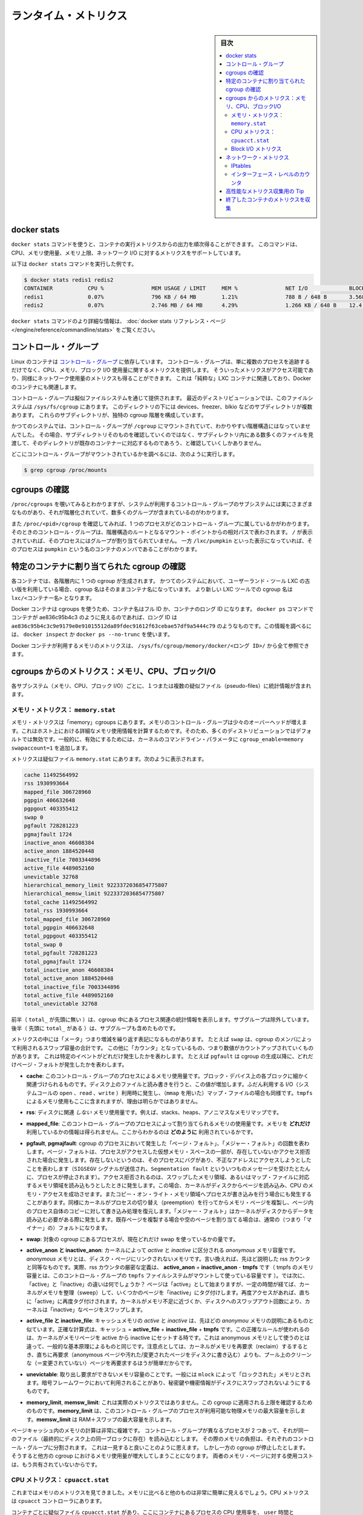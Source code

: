 .. -*- coding: utf-8 -*-
.. URL: https://docs.docker.com/engine/admin/runmetrics/
.. SOURCE: https://github.com/docker/docker.github.io/blob/master/config/containers/runmetrics.md
   doc version: 19.03
.. check date: 2020/06/28
.. Commits on May 2, 2020 4169b468f4a742ce6f60daba0613b9dfda267b3d
.. ---------------------------------------------------------------------------

.. title: Runtime metrics

.. _runtime-metrics:

=======================================
ランタイム・メトリクス
=======================================

.. sidebar:: 目次

   .. contents:: 
       :depth: 3
       :local:

.. ## Docker stats

.. _docker-stats:

docker stats
==============================

.. You can use the `docker stats` command to live stream a container's
   runtime metrics. The command supports CPU, memory usage, memory limit,
   and network IO metrics.

``docker stats`` コマンドを使うと、コンテナの実行メトリクスからの出力を順次得ることができます。
このコマンドは、CPU、メモリ使用量、メモリ上限、ネットワーク I/O に対するメトリクスをサポートしています。

.. The following is a sample output from the docker stats command

以下は ``docker stats`` コマンドを実行した例です。

.. code-block:: bash

   $ docker stats redis1 redis2
   CONTAINER           CPU %               MEM USAGE / LIMIT     MEM %               NET I/O             BLOCK I/O
   redis1              0.07%               796 KB / 64 MB        1.21%               788 B / 648 B       3.568 MB / 512 KB
   redis2              0.07%               2.746 MB / 64 MB      4.29%               1.266 KB / 648 B    12.4 MB / 0 B

.. The docker stats reference page has more details about the docker stats command.

``docker stats`` コマンドのより詳細な情報は、 :doc:`docker stats リファレンス・ページ </engine/reference/commandline/stats>` をご覧ください。

.. Control groups

コントロール・グループ
==============================

.. Linux Containers rely on [control groups](
   https://www.kernel.org/doc/Documentation/cgroup-v1/cgroups.txt)
   which not only track groups of processes, but also expose metrics about
   CPU, memory, and block I/O usage. You can access those metrics and
   obtain network usage metrics as well. This is relevant for "pure" LXC
   containers, as well as for Docker containers.

Linux のコンテナは `コントロール・グループ <https://www.kernel.org/doc/Documentation/cgroup-v1/cgroups.txt>`_ に依存しています。
コントロール・グループは、単に複数のプロセスを追跡するだけでなく、CPU、メモリ、ブロック I/O 使用量に関するメトリクスを提供します。
そういったメトリクスがアクセス可能であり、同様にネットワーク使用量のメトリクスも得ることができます。
これは「純粋な」LXC コンテナに関連しており、Docker のコンテナにも関連します。

.. Control groups are exposed through a pseudo-filesystem. In recent
   distros, you should find this filesystem under `/sys/fs/cgroup`. Under
   that directory, you see multiple sub-directories, called devices,
   freezer, blkio, etc.; each sub-directory actually corresponds to a different
   cgroup hierarchy.

コントロール・グループは擬似ファイルシステムを通じて提供されます。
最近のディストリビューションでは、このファイルシステムは ``/sys/fs/cgroup`` にあります。
このディレクトリの下には devices、freezer、blkio などのサブディレクトリが複数あります。
これらのサブディレクトリが、独特の cgroup 階層を構成しています。

.. On older systems, the control groups might be mounted on `/cgroup`, without
   distinct hierarchies. In that case, instead of seeing the sub-directories,
   you see a bunch of files in that directory, and possibly some directories
   corresponding to existing containers.

かつてのシステムでは、コントロール・グループが ``/cgroup`` にマウントされていて、わかりやすい階層構造にはなっていませんでした。
その場合、サブディレクトリそのものを確認していくのではなく、サブディレクトリ内にある数多くのファイルを見渡して、そのディレクトリが既存のコンテナーに対応するものであろう、と確認していくしかありません。

.. To figure out where your control groups are mounted, you can run:

どこにコントロール・グループがマウントされているかを調べるには、次のように実行します。

.. code-block:: bash

   $ grep cgroup /proc/mounts

.. ### Enumerate cgroups

.. _enumerating-cgroups:

cgroups の確認
========================================

.. You can look into `/proc/cgroups` to see the different control group subsystems
   known to the system, the hierarchy they belong to, and how many groups they contain.

``/proc/cgroups`` を覗いてみるとわかりますが、システムが利用するコントロール・グループのサブシステムには実にさまざまなものがあり、それが階層化されていて、数多くのグループが含まれているのがわかります。

.. You can also look at `/proc/<pid>/cgroup` to see which control groups a process
   belongs to. The control group is shown as a path relative to the root of
   the hierarchy mountpoint. `/` means the process has not been assigned to a
   group, while `/lxc/pumpkin` indicates that the process is a member of a
   container named `pumpkin`.

また ``/proc/<pid>/cgroup`` を確認してみれば、1 つのプロセスがどのコントロール・グループに属しているかがわかります。
そのときのコントロール・グループは、階層構造のルートとなるマウント・ポイントからの相対パスで表わされます。
``/`` が表示されていれば、そのプロセスにはグループが割り当てられていません。
一方 ``/lxc/pumpkin`` といった表示になっていれば、そのプロセスは ``pumpkin`` という名のコンテナのメンバであることがわかります。

.. Finding the cgroup for a given container

特定のコンテナに割り当てられた cgroup の確認
============================================

.. For each container, one cgroup is created in each hierarchy. On
   older systems with older versions of the LXC userland tools, the name of
   the cgroup is the name of the container. With more recent versions
   of the LXC tools, the cgroup is `lxc/<container_name>.`

各コンテナでは、各階層内に 1 つの cgroup が生成されます。
かつてのシステムにおいて、ユーザーランド・ツール LXC の古い版を利用している場合、cgroup 名はそのままコンテナ名になっています。
より新しい LXC ツールでの cgroup 名は ``lxc/<コンテナー名>`` となります。

.. For Docker containers using cgroups, the container name will be the full ID or long ID of the container. If a container shows up as ae836c95b4c3 in docker ps, its long ID might be something like ae836c95b4c3c9e9179e0e91015512da89fdec91612f63cebae57df9a5444c79. You can look it up with docker inspect or docker ps --no-trunc.

Docker コンテナは cgroups を使うため、コンテナ名はフル ID か、コンテナのロング ID になります。 ``docker ps`` コマンドでコンテナが ae836c95b4c3 のように見えるのであれば、ロング ID は ``ae836c95b4c3c9e9179e0e91015512da89fdec91612f63cebae57df9a5444c79`` のようなものです。この情報を調べるには、 ``docker inspect`` か ``docker ps --no-trunc`` を使います。

.. Putting everything together to look at the memory metrics for a Docker container, take a look at /sys/fs/cgroup/memory/docker/<longid>/.

Docker コンテナが利用するメモリのメトリクスは、 ``/sys/fs/cgroup/memory/docker/<ロング ID>/`` から全て参照できます。

.. Metrics from cgroups: memory, CPU, block I/O

cgroups からのメトリクス：メモリ、CPU、ブロックI/O
==================================================

.. For each subsystem (memory, CPU, and block I/O), one or more pseudo-files exist and contain statistics.

各サブシステム（メモリ、CPU、ブロック I/O）ごとに、１つまたは複数の疑似ファイル（pseudo-files）に統計情報が含まれます。

.. Memory metrics: memory.stat

メモリ・メトリクス： ``memory.stat``
----------------------------------------

.. Memory metrics are found in the “memory” cgroup. The memory control group adds a little overhead, because it does very fine-grained accounting of the memory usage on your host. Therefore, many distros chose to not enable it by default. Generally, to enable it, all you have to do is to add some kernel command-line parameters: cgroup_enable=memory swapaccount=1.

メモリ・メトリクスは「memory」cgroups にあります。メモリのコントロール・グループは少々のオーバーヘッドが増えます。これはホスト上における詳細なメモリ使用情報を計算するためです。そのため、多くのディストリビューションではデフォルトでは無効です。一般的に、有効にするためには、カーネルのコマンドライン・パラメータに ``cgroup_enable=memory swapaccount=1`` を追加します。

.. The metrics are in the pseudo-file memory.stat. Here is what it will look like:

メトリクスは疑似ファイル ``memory.stat`` にあります。次のように表示されます。

.. code-block:: bash

   cache 11492564992
   rss 1930993664
   mapped_file 306728960
   pgpgin 406632648
   pgpgout 403355412
   swap 0
   pgfault 728281223
   pgmajfault 1724
   inactive_anon 46608384
   active_anon 1884520448
   inactive_file 7003344896
   active_file 4489052160
   unevictable 32768
   hierarchical_memory_limit 9223372036854775807
   hierarchical_memsw_limit 9223372036854775807
   total_cache 11492564992
   total_rss 1930993664
   total_mapped_file 306728960
   total_pgpgin 406632648
   total_pgpgout 403355412
   total_swap 0
   total_pgfault 728281223
   total_pgmajfault 1724
   total_inactive_anon 46608384
   total_active_anon 1884520448
   total_inactive_file 7003344896
   total_active_file 4489052160
   total_unevictable 32768

.. The first half (without the total_ prefix) contains statistics relevant to the processes within the cgroup, excluding sub-cgroups. The second half (with the total_ prefix) includes sub-cgroups as well.

前半（ ``total_`` が先頭に無い ）は、cgroup 中にあるプロセス関連の統計情報を表示します。サブグループは除外しています。後半（  先頭に ``total_`` がある  ）は、サブグループも含めたものです。

.. Some metrics are "gauges", or values that can increase or decrease. For instance,
   `swap` is the amount of swap space used by the members of the cgroup.
   Some others are "counters", or values that can only go up, because
   they represent occurrences of a specific event. For instance, `pgfault`
   indicates the number of page faults since the creation of the cgroup.

メトリクスの中には「メータ」つまり増減を繰り返す表記になるものがあります。
たとえば ``swap`` は、cgroup のメンバによって利用されるスワップ容量の合計です。
この他に「カウンタ」となっているもの、つまり数値がカウントアップされていくものがあります。
これは特定のイベントがどれだけ発生したかを表わします。
たとえば ``pgfault`` は cgroup の生成以降に、どれだけページ・フォルトが発生したかを表わします。

..    **cache**
      The amount of memory used by the processes of this control group that can be associated precisely with a block on a block device. When you read from and write to files on disk, this amount increases. This is the case if you use "conventional" I/O (`open`, `read`, `write` syscalls) as well as mapped files (with `mmap`). It also accounts for the memory used by `tmpfs` mounts, though the reasons are unclear.

* **cache**: このコントロール・グループのプロセスによるメモリ使用量です。ブロック・デバイス上の各ブロックに細かく関連づけられるものです。ディスク上のファイルと読み書きを行うと、この値が増加します。ふだん利用する I/O（システムコールの ``open`` 、``read`` 、``write`` ）利用時に発生し、（``mmap`` を用いた）マップ・ファイルの場合も同様です。``tmpfs`` によるメモリ使用もここに含まれますが、理由は明らかではありません。

..     rss:
..    the amount of memory that doesn’t correspond to anything on disk: stacks, heaps, and anonymous memory maps.

* **rss**: ディスクに関連 *しない* メモリ使用量です。例えば、stacks、heaps、アノニマスなメモリマップです。

..    **mapped_file**
      Indicates the amount of memory mapped by the processes in the control group. It doesn't give you information about *how much* memory is used; it rather tells you *how* it is used.

* **mapped_file**: このコントロール・グループのプロセスによって割り当てられるメモリの使用量です。メモリを **どれだけ** 利用しているかの情報は得られません。ここからわかるのは **どのように** 利用されているかです。

..    **pgfault**, **pgmajfault**
      Indicate the number of times that a process of the cgroup triggered a "page fault" and a "major fault", respectively. A page fault happens when a process accesses a part of its virtual memory space which is nonexistent or protected. The former can happen if the process is buggy and tries to access an invalid address (it is sent a `SIGSEGV` signal, typically killing it with the famous `Segmentation fault` message). The latter can happen when the process reads from a memory zone which has been swapped out, or which corresponds to a mapped file: in that case, the kernel loads the page from disk, and let the CPU complete the memory access. It can also happen when the process writes to a copy-on-write memory zone: likewise, the kernel preempts the process, duplicate the memory page, and resume the write operation on the process's own copy of the page. "Major" faults happen when the kernel actually needs to read the data from disk. When it just  duplicates an existing page, or allocate an empty page, it's a regular (or "minor") fault.

* **pgfault**, **pgmajfault**: cgroup のプロセスにおいて発生した「ページ・フォルト」、「メジャー・フォルト」の回数を表わします。ページ・フォルトは、プロセスがアクセスした仮想メモリ・スペースの一部が、存在していないかアクセス拒否された場合に発生します。存在しないというのは、そのプロセスにバグがあり、不正なアドレスにアクセスしようとしたことを表わします（``SIGSEGV`` シグナルが送信され、``Segmentation fault`` といういつものメッセージを受けたとたんに、プロセスが停止されます）。アクセス拒否されるのは、スワップしたメモリ領域、あるいはマップ・ファイルに対応するメモリ領域を読み込もうとしたときに発生します。この場合、カーネルがディスクからページを読み込み、CPU のメモリ・アクセスを成功させます。またコピー・オン・ライト・メモリ領域へプロセスが書き込みを行う場合にも発生することがあります。同様にカーネルがプロセスの切り替え（preemption）を行ってからメモリ・ページを複製し、ページ内のプロセス自体のコピーに対して書き込み処理を復元します。「メジャー・フォルト」はカーネルがディスクからデータを読み込む必要がある際に発生します。既存ページを複製する場合や空のページを割り当てる場合は、通常の（つまり「マイナー」の）フォルトになります。

..    swap:
..    the amount of swap currently used by the processes in this cgroup.

* **swap**: 対象の cgroup にあるプロセスが、現在どれだけ swap を使っているかの量です。

..    active_anon and inactive_anon:
..    the amount of anonymous memory that has been identified has respectively active and inactive by the kernel. “Anonymous” memory is the memory that is not linked to disk pages. In other words, that’s the equivalent of the rss counter described above. In fact, the very definition of the rss counter is active_anon + inactive_anon - tmpfs (where tmpfs is the amount of memory used up by tmpfs filesystems mounted by this control group). Now, what’s the difference between “active” and “inactive”? Pages are initially “active”; and at regular intervals, the kernel sweeps over the memory, and tags some pages as “inactive”. Whenever they are accessed again, they are immediately retagged “active”. When the kernel is almost out of memory, and time comes to swap out to disk, the kernel will swap “inactive” pages.

* **active_anon と inactive_anon**: カーネルによって *active* と *inactive* に区分される *anonymous* メモリ容量です。 *anonymous* メモリとは、ディスク・ページにリンクされないメモリです。言い換えれば、先ほど説明した rss カウンタと同等なものです。実際、rss カウンタの厳密な定義は、 **active_anon** + **inactive_anon** - **tmpfs** です（ tmpfs のメモリ容量とは、このコントロール・グループの ``tmpfs`` ファイルシステムがマウントして使っている容量です ）。では次に、「active」と「inactive」の違いは何でしょうか？ ページは「active」として始まりますが、一定の時間が経てば、カーネルがメモリを整理（sweep）して、いくつかのページを「inactive」にタグ付けします。再度アクセスがあれば、直ちに「active」に再度タグ付けされます。カーネルがメモリ不足に近づくか、ディスクへのスワップアウト回数により、カーネルは「inactive」なページをスワップします。

..    active_file and inactive_file:
..    cache memory, with active and inactive similar to the anon memory above. The exact formula is cache = active_file + inactive_file + tmpfs. The exact rules used by the kernel to move memory pages between active and inactive sets are different from the ones used for anonymous memory, but the general principle is the same. Note that when the kernel needs to reclaim memory, it is cheaper to reclaim a clean (=non modified) page from this pool, since it can be reclaimed immediately (while anonymous pages and dirty/modified pages have to be written to disk first).

* **active_file と inactive_file**: キャッシュメモリの *active* と *inactive* は、先ほどの *anonymou* メモリの説明にあるものと似ています。正確な計算式は、キャッシュ = **active_file** + **inactive_file** + **tmpfs** です。この正確なルールが使われるのは、カーネルがメモリページを active から inactive にセットする時です。これは anonymous メモリとして使うのとは違って、一般的な基本原理によるものと同じです。注意点としては、カーネルがメモリを再要求（reclaim）するするとき、直ちに再要求（anonymous ページや汚れた/変更されたページをディスクに書き込む）よりも、プール上のクリーンな（＝変更されていない）ページを再要求するほうが簡単だからです。

..    **unevictable**
..    The amount of memory that cannot be reclaimed; generally, it accounts for memory that has been "locked" with `mlock`. It is often used by crypto frameworks to make sure that secret keys and other sensitive material never gets swapped out to disk.

* **unevictable**:
  取り出し要求ができないメモリ容量のことです。一般には ``mlock`` によって「ロックされた」メモリとされます。暗号フレームワークにおいて利用されることがあり、秘密鍵や機密情報がディスクにスワップされないようにするものです。

..    **memory_limit**, **memsw_limit**
..    These are not really metrics, but a reminder of the limits applied to this cgroup. The first one indicates the maximum amount of physical memory that can be used by the processes of this control group; the second one indicates the maximum amount of RAM+swap.

* **memory_limit**, **memsw_limit**:
  これは実際のメトリクスではありません。この cgroup に適用される上限を確認するためのものです。**memory_limit** は、このコントロール・グループのプロセスが利用可能な物理メモリの最大容量を示します。**memsw_limit** は RAM＋スワップの最大容量を示します。

.. Accounting for memory in the page cache is very complex. If two
   processes in different control groups both read the same file
   (ultimately relying on the same blocks on disk), the corresponding
   memory charge is split between the control groups. It's nice, but
   it also means that when a cgroup is terminated, it could increase the
   memory usage of another cgroup, because they are not splitting the cost
   anymore for those memory pages.

ページキャッシュ内のメモリの計算は非常に複雑です。
コントロール・グループが異なるプロセスが 2 つあって、それが同一のファイル（最終的にディスク上の同一ブロックに存在）を読み込むとします。
その際のメモリの負担は、それぞれのコントロール・グループに分割されます。
これは一見すると良いことのように思えます。
しかし一方の cgroup が停止したとします。
そうすると他方の cgroup におけるメモリ使用量が増大してしまうことになります。
両者のメモリ・ページに対する使用コストは、もう共有されていないからです。


.. CPU metrics: cpuacct.stat

CPU メトリクス： ``cpuacct.stat``
----------------------------------------

.. Now that we’ve covered memory metrics, everything else is simple in comparison. CPU metrics are in the cpuacct controller.

これまではメモリのメトリクスを見てきました。メモリに比べると他のものは非常に簡単に見えるでしょう。CPU メトリクスは ``cpuacct`` コントローラにあります。

.. For each container, a pseudo-file cpuacct.stat contains the CPU usage accumulated by the processes of the container, broken down into user and system time. The distinction is:
    user time is the amount of time a process has direct control of the CPU, executing process code.
    system time is the time the kernel is executing system calls on behalf of the process.

コンテナごとに疑似ファイル ``cpuacct.stat`` があり、ここにコンテナにあるプロセスの CPU 使用率を、 ``user`` 時間と ``system`` 時間に分割して記録されます。それぞれの違いは：

* ``user`` とはプロセスが CPU を直接制御する時間のことであり、CPU によるプロセス・コードの実行
* ``system`` とはプロセスに代わり CPU のシステムコールを実行する時間

.. Those times are expressed in ticks of 1/100th of a second, also called “user jiffies”. There are USER_HZ “jiffies” per second, and on x86 systems, USER_HZ is 100. Historically, this mapped exactly to the number of scheduler “ticks” per second, but higher frequency scheduling and tickless kernels have made the number of ticks irrelevant.

これらの時間は 100 分の 1 秒の周期（tick）で表示されます。実際にはこれらは「user jiffies」として表示されます。 ``USER_HZ`` 「jillies」が毎秒かつ x86 システムであれば、 ``USER_HZ`` は 100 です。これは１秒の「周期」で、スケジューラが実際に割り当てる時に使いますが、 `tickless kernels <http://lwn.net/Articles/549580/>`_  にあるように、多くのカーネルで ticks は適切ではありません。まだ残っているのは、主に遺産（レガシー）と互換性のためです。

.. Block I/O metrics

Block I/O メトリクス
--------------------

.. Block I/O is accounted in the `blkio` controller.
   Different metrics are scattered across different files. While you can
   find in-depth details in the [blkio-controller](
   https://www.kernel.org/doc/Documentation/cgroup-v1/blkio-controller.txt)
   file in the kernel documentation, here is a short list of the most
   relevant ones:

ブロック I/O は ``blkio`` コントローラにおいて計算されます。
さまざまなメトリクスが、さまざまなファイルにわたって保持されています。
より詳細は、カーネル・ドキュメント内にある `blkio-controller <https://www.kernel.org/doc/Documentation/cgroup-v1/blkio-controller.txt>`_ ファイルに記述されていますが、以下では最も関連のあるものを簡潔に示します。

..     blkio.sectors:
..     contain the number of 512-bytes sectors read and written by the processes member of the cgroup, device by device. Reads and writes are merged in a single counter.

* **blkio.sectors**: cgroups のプロセスのメンバが、512 バイトのセクタをデバイスごとに読み書きするものです。読み書きは単一のカウンタに合算されます。

..     blkio.io_service_bytes:
..    indicates the number of bytes read and written by the cgroup. It has 4 counters per device, because for each device, it differentiates between synchronous vs. asynchronous I/O, and reads vs. writes.

* **blkio.io_service_bytes**: cgroup で読み書きしたバイト数を表示します。デバイスごとに４つのカウンタがあります。これは、デバイスごとに同期・非同期 I/O と、読み込み・書き込みがあるからです。

..    blkio.io_serviced:
..    the number of I/O operations performed, regardless of their size. It also has 4 counters per device.

* **blkio.io_serviced**: サイズに関わらず I/O 操作の実行回数です。こちらもデバイスごとに４つのカウンタがあります。

..    blkio.io_queued:
..    indicates the number of I/O operations currently queued for this cgroup. In other words, if the cgroup isn’t doing any I/O, this will be zero. Note that the opposite is not true. In other words, if there is no I/O queued, it does not mean that the cgroup is idle (I/O-wise). It could be doing purely synchronous reads on an otherwise quiescent device, which is therefore able to handle them immediately, without queuing. Also, while it is helpful to figure out which cgroup is putting stress on the I/O subsystem, keep in mind that is is a relative quantity. Even if a process group does not perform more I/O, its queue size can increase just because the device load increases because of other devices.

* **blkio.io_queued**: このグループ上で I/O 動作がキュー（保留）されている数を表示します。言い換えれば、cgroup が何ら I/O を処理しなければ、この値は０になります。ただし、その逆の場合は違うので気を付けてください。つまり、 I/O キューが発生していなくても、cgroup がアイドルだとは言えません。これは、キューが無くても、純粋に停止しているデバイスからの同期読み込みを行い、直ちに処理することができるためです。また、cgroup は I/O サブシステムに対するプレッシャーを、相対的な量に保とうとする手助けになります。プロセスのグループが更に I/O が必要になれば、キューサイズが増えることにより、他のデバイスとの負荷が増えるでしょう。

.. Network metrics

ネットワーク・メトリクス
==============================

.. Network metrics are not exposed directly by control groups. There is a good explanation for that: network interfaces exist within the context of network namespaces. The kernel could probably accumulate metrics about packets and bytes sent and received by a group of processes, but those metrics wouldn’t be very useful. You want per-interface metrics (because traffic happening on the local lo interface doesn’t really count). But since processes in a single cgroup can belong to multiple network namespaces, those metrics would be harder to interpret: multiple network namespaces means multiple lo interfaces, potentially multiple eth0 interfaces, etc.; so this is why there is no easy way to gather network metrics with control groups.

ネットワークのメトリクスは、コントロール・グループから直接表示されません。ここに良いたとえがあります。ネットワーク・インターフェースとは *ネットワーク名前空間* (network namespaces) 内のコンテクスト（内容）として存在します。カーネルは、プロセスのグループが送受信したパケットとバイト数を大まかに計算できます。しかし、これらのメトリックスは使いづらいものです。インターフェースごとのメトリクスが欲しいでしょう（なぜなら、ローカルの ``lo`` インターフェスに発生するトラフィックが実際に計測できないためです ）。ですが、単一の cgroup 内のプロセスは、複数のネットワーク名前空間に所属するようになりました。これらのメトリクスの解釈は大変です。複数のネットワーク名前空間が意味するのは、複数の ``lo``  インターフェース、複数の ``eth0``  インターフェース等を持ちます。つまり、コントロール・グループからネットワーク・メトリクスを簡単に取得する方法はありません。

.. Instead we can gather network metrics from other sources:

そのかわり、他のソースからネットワークのメトリクスを集められます。

.. IPtables

IPtables
--------------------

.. IPtables (or rather, the netfilter framework for which iptables is just an interface) can do some serious accounting.

IPtables を使えば（というよりも、インターフェースに対する iptables の netfilter フレームワークを使うことにより）、ある程度正しく計測できます。

.. For instance, you can setup a rule to account for the outbound HTTP traffic on a web server:

例えば、ウェブサーバの外側に対する(outbound) HTTP トラフィックの計算のために、次のようなルールを作成できます。

.. code-block:: bash

   $ iptables -I OUTPUT -p tcp --sport 80

.. There is no -j or -g flag, so the rule will just count matched packets and go to the following rule.

ここには何ら ``-j`` や ``-g`` フラグはありませんが、ルールがあることにより、一致するパケットは次のルールに渡されます。

.. Later, you can check the values of the counters, with:

それから、次のようにしてカウンタの値を確認できます。

.. code-block:: bash

   $ iptables -nxvL OUTPUT

.. Technically, `-n` is not required, but it
   prevents iptables from doing DNS reverse lookups, which are probably
   useless in this scenario.

技術的なことだけで言えば ``-n`` は必要ありません。
DNS の逆引きを避けるためのものですが、ここでの作業ではおそらく不要です。

.. Counters include packets and bytes. If you want to setup metrics for container traffic like this, you could execute a for loop to add two iptables rules per container IP address (one in each direction), in the FORWARD chain. This will only meter traffic going through the NAT layer; you will also have to add traffic going through the userland proxy.

カウンタにはパケットとバイト数が含まれます。これを使ってコンテナのトラフィック用のメトリクスをセットアップしたければ、 コンテナの IP アドレスごとに（内外の方向に対する）２つの ``iptables`` ルールの ``for`` ループを ``FORWARD`` チェーンに追加します。これにより、NAT レイヤを追加するトラフィックのみ計測します。つまり、ユーザランド・プロキシを通過しているトラフィックも加えなくてはいけません。

.. Then, you will need to check those counters on a regular basis. If you happen to use collectd, there is a nice plugin to automate iptables counters collection.

後は通常の方法で計測します。 ``collectd`` を使ったことがあるのなら、自動的に iptables のカウンタを収集する `便利なプラグイン <https://collectd.org/wiki/index.php/Table_of_Plugins>`_ があります。

.. Interface-level counters

インターフェース・レベルのカウンタ
----------------------------------------

.. Since each container has a virtual Ethernet interface, you might want to check directly the TX and RX counters of this interface. Each container is associated to a virtual Ethernet interface in your host, with a name like vethKk8Zqi. Figuring out which interface corresponds to which container is, unfortunately, difficult.

各コンテナは仮想イーサネット・インターフェースを持つため、そのインターフェースから直接 TX・RX カウンタを取得したくなるでしょう。各コンテナが ``vethKk8Zqi`` のような仮想イーサネット・インターフェースに割り当てられているのに気を付けてください。コンテナに対応している適切なインターフェースを見つけることは、残念ながら大変です。

.. But for now, the best way is to check the metrics *from within the
   containers*. To accomplish this, you can run an executable from the host
   environment within the network namespace of a container using **ip-netns
   magic**.

今のところ、メトリクスを確認する一番の方法は、**そのコンテナ内部から** 確認することです。
これを実現する方法は、**ip netns を巧みに** 利用します。
これを使えば、コンテナのネットワーク名前空間内に、ホスト環境からモジュールを実行させることができます。

.. The `ip-netns exec` command allows you to execute any
   program (present in the host system) within any network namespace
   visible to the current process. This means that your host can
    enter the network namespace of your containers, but your containers
   can't access the host or other peer containers.
   Containers can interact with their sub-containers, though.

``ip-netns exec`` コマンドはどのようなネットワーク名前空間内においても、（ホスト内に存在する）プログラムなら何でも実行することができ、プロセスからその状況を確認することができます。
つまりコンテナのネットワーク名前空間内に、ホストから入ることができるということです。
ただしコンテナからは、ホストや別のコンテナにはアクセスできません。
サブコンテナであれば、互いに通信することができます。

.. The exact format of the command is:

正確なコマンドの形式は、次の通りです。

.. code-block:: bash

   $ ip netns exec <nsname> <command...>

.. For example:

例：

.. code-block:: bash

   $ ip netns exec mycontainer netstat -i

.. ip netns finds the “mycontainer” container by using namespaces pseudo-files. Each process belongs to one network namespace, one PID namespace, one mnt namespace, etc., and those namespaces are materialized under /proc/<pid>/ns/. For example, the network namespace of PID 42 is materialized by the pseudo-file /proc/42/ns/net.

``ip netns`` は「mycontainer」コンテナを名前空間の疑似ファイルから探します。各プロセスは１つのネットワーク名前空間、PID の名前空間、 ``mnt`` 名前空間等に属しています。これらの名前空間は ``/proc/<pid>/ns/`` 以下にあります。例えば、PID 42 のネットワーク名前空間に関する情報は、疑似ファイル ``/proc/42/ns/net`` です。

.. When you run ip netns exec mycontainer ..., it expects /var/run/netns/mycontainer to be one of those pseudo-files. (Symlinks are accepted.)

``ip netns exec mycontainer ...`` を実行したら、 ``/var/run/netns/mycontainer`` が疑似ファイルの１つとなるでしょう（シンボリック・リンクが使えます）。

.. In other words, to execute a command within the network namespace of a
   container, we need to:

言い換えると、コンテナのネットワーク名前空間内にてコマンドを実行するためには、以下のことが必要になります。

.. - Find out the PID of any process within the container that we want to investigate;
   - Create a symlink from `/var/run/netns/<somename>` to `/proc/<thepid>/ns/net`
   - Execute `ip netns exec <somename> ....`

- 調査したい対象のコンテナ内部に動作している、いずれかのプロセスの PID を調べます。
- ``/var/run/netns/<somename>`` から ``/proc/<pid>/ns/net`` へのシンボリック・リンクを生成します。
- ``ip netns exec <somename> ....`` を実行します。

.. Review [Enumerate Cgroups](#enumerate-cgroups) for how to find
   the cgroup of an in-container process whose network usage you want to measure.
   From there, you can examine the pseudo-file named
   `tasks`, which contains all the PIDs in the
   cgroup (and thus, in the container). Pick any one of the PIDs.

ネットワーク使用量の計測を行おうとしているコンテナ内部において、実行されているプロセスがどの cgroup に属しているかを探し出すには :ref:`enumerating-cgroups` を参照してください。
その方法に従って、``tasks`` という名前の擬似ファイルを調べます。
その擬似ファイル内には cgroup 内の（つまりコンテナ内の） PID がすべて示されています。
そのうちの 1 つを取り出して扱います。

.. Putting everything together, if the “short ID” of a container is held in the environment variable $CID, then you can do this:

これらを一度に実行したら、取得したコンテナの「ショートID」は変数 ``$CID`` に入れて処理されます。

.. code-block:: bash

   $ TASKS=/sys/fs/cgroup/devices/docker/$CID*/tasks
   $ PID=$(head -n 1 $TASKS)
   $ mkdir -p /var/run/netns
   $ ln -sf /proc/$PID/ns/net /var/run/netns/$CID
   $ ip netns exec $CID netstat -i

.. Tips for high-performance metric collection

高性能なメトリクス収集用の Tip
========================================

.. Running a new process each time you want to update metrics is (relatively) expensive. If you want to collect metrics at high resolutions, and/or over a large number of containers (think 1000 containers on a single host), you do not want to fork a new process each time.

新しいプロセスごとに毎回メトリクスを更新するのは、（比較的）コストがかかります。メトリクスを高い解像度で収集したい場合、そして／または、大量のコンテナを扱う場合（１ホスト上に 1,000 コンテナと考えます）、毎回新しいプロセスをフォークしようとは思わないでしょう。

.. Here is how to collect metrics from a single process. You need to write your metric collector in C (or any language that lets you do low-level system calls). You need to use a special system call, setns(), which lets the current process enter any arbitrary namespace. It requires, however, an open file descriptor to the namespace pseudo-file (remember: that’s the pseudo-file in /proc/<pid>/ns/net).

ここでは１つのプロセスでメトリクスを収集する方法を紹介します。メトリクス・コレクションをC言語で書く必要があります（あるいは、ローレベルなシステムコールが可能な言語を使います）。 ``setns()`` という特別なシステムコールを使えば、任意の名前空間上にある現在のプロセスを返します。必要があれば、他にも名前空間疑似ファイルのファイル・ディスクリプタ（file descriptor）を開けます（思い出してください：疑似ファイルは ``/proc/<pid>/ns/net`` です）。

.. However, there is a catch: you must not keep this file descriptor open. If you do, when the last process of the control group exits, the namespace is not destroyed, and its network resources (like the virtual interface of the container) stays around forever (or until you close that file descriptor).

しかしながら、これはキャッチするだけです。ファイルをオープンのままにできません。つまり、そのままにしておけば、コントロール・グループが終了しても名前空間を破棄できず、ネットワーク・リソース（コンテナの仮想インターフェース等）が残り続けるでしょう（あるいはファイル・ディスクリプタを閉じるまで）。

.. The right approach would be to keep track of the first PID of each container, and re-open the namespace pseudo-file each time.

適切なアプローチで、コンテナごとの最初の PID と、都度、名前空間の疑似ファイルが開かれるたびに、追跡し続ける必要があります。

.. Collecting metrics when a container exits

終了したコンテナのメトリクスを収集
========================================

.. Sometimes, you do not care about real time metric collection, but when a container exits, you want to know how much CPU, memory, etc. it has used.

時々、リアルタイムなメトリクス収集に気を配っていなくても、コンテナ終了時に、どれだけ CPU やメモリ等を使用したか知りたい時があるでしょう。

.. Docker makes this difficult because it relies on lxc-start, which carefully cleans up after itself. It is usually easier to collect metrics at regular intervals, and this is the way the collectd LXC plugin works.

Docker は ``lxc-start`` に依存しており、終了時は丁寧に自分自身をクリーンアップするため困難です。しかし、他にも方法があります。定期的にメトリクスを集める方法（例：毎分 collectd LXC プラグインを実行）が簡単です。

.. But, if you’d still like to gather the stats when a container stops, here is how:

しかし、停止したコンテナに関する情報を集めたい時もあるでしょう。次のようにします。

.. For each container, start a collection process, and move it to the control groups that you want to monitor by writing its PID to the tasks file of the cgroup. The collection process should periodically re-read the tasks file to check if it’s the last process of the control group. (If you also want to collect network statistics as explained in the previous section, you should also move the process to the appropriate network namespace.)

各コンテナで収集プロセスを開始し、コントロール・グループに移動します。これは対象の cgroup のタスクファイルに PID が書かれている場所を監視します。収集プロセスは定期的にタスクファイルを監視し、コントロール・グループの最新プロセスを確認します（先ほどのセクションで暑かったネットワーク統計情報も取得したい場合は、プロセスを適切なネットワーク名前空間にも移動します）。

.. When the container exits, lxc-start attempts to delete the control groups. It fails, since the control group is still in use; but that’s fine. Your process should now detect that it is the only one remaining in the group. Now is the right time to collect all the metrics you need!

コンテナが終了すると、 ``lxc-start`` はコントロール・グループを削除しようとします。コントロール・グループが使用中のため、処理は失敗しますが問題ありません。自分で作ったプロセスは、対象のグループ内に自分しかいないことが分かります。それが必要なメトリックスを取得する適切なタイミングです。

.. Finally, your process should move itself back to the root control group, and remove the container control group. To remove a control group, just rmdir its directory. It’s counter-intuitive to rmdir a directory as it still contains files; but remember that this is a pseudo-filesystem, so usual rules don’t apply. After the cleanup is done, the collection process can exit safely.

最後に、自分のプロセスをルート・コントロール・グループに移動し、コンテナのコントロール・グループを削除します。コントロール・グループの削除は、ディレクトリを ``rmdir`` するだけです。感覚的にディレクトリに対する ``rmdir`` は、まだ中にファイルのではと思うかもしれませんが、これは疑似ファイルシステムのため、通常のルールは適用されません。クリーンアップが完了したら、これで収集プロセスを安全に終了できます。

.. seealso:: 

   Runtime metrics
      https://docs.docker.com/config/containers/runmetrics/
